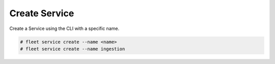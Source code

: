 .. _Scenario-Create-Service:

Create Service
==============
Create a Service using the CLI with a specific name.

.. image:: Create-Service.png

.. code-block:: none

    # fleet service create --name <name>
    # fleet service create --name ingestion

